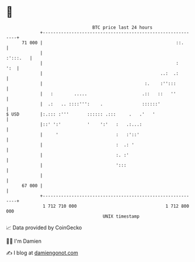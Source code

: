 * 👋

#+begin_example
                                    BTC price last 24 hours                    
                +------------------------------------------------------------+ 
         71 000 |                                                   ::.      | 
                |                                                   :':::.   | 
                |                                                   :    ':  | 
                |                                             ..:  .:        | 
                |                                       :.    :'':::         | 
                |   :        .....                     .::   ::   ''         | 
                |  .:   .. ::::''':    .               ::::::'               | 
   $ USD        |:.::: :'''       :::::: .:::     .   .'   '                 | 
                |::' ':'          '    ':'   :   .:...:                      | 
                |     '                      :   :'::'                       | 
                |                            :  .: '                         | 
                |                            :. :'                           | 
                |                            ':::                            | 
                |                                                            | 
         67 000 |                                                            | 
                +------------------------------------------------------------+ 
                 1 712 710 000                                  1 712 800 000  
                                        UNIX timestamp                         
#+end_example
📈 Data provided by CoinGecko

🧑‍💻 I'm Damien

✍️ I blog at [[https://www.damiengonot.com][damiengonot.com]]
